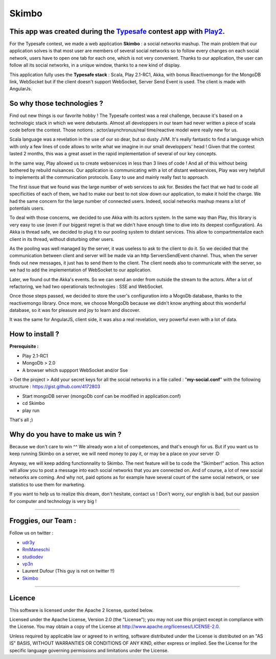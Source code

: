 Skimbo
=====

This app was created during the Typesafe_ contest app with Play2_.
-----

For the Typesafe contest, we made a web application **Skimbo** : a social networks mashup. 
The main problem that our application solves is that most user are members of several social networks so to follow every changes on each social network, users have to open one tab for each one, which is not very convenient. Thanks to our application, the user can follow all its social networks, in a unique window, thanks to a new kind of display.

This application fully uses the **Typesafe stack** : Scala, Play 2.1-RC1, Akka, with bonus Reactivemongo for the MongoDB link, WebSocket but if the client doesn't support WebSocket, Server Send Event is used. The client is made with AngularJs.

**So why those technologies ?**
-------- 

Find out new things is our favorite hobby ! The Typesafe contest was a real challenge, because it's based on a technologic stack in which we were debutants. Almost all developpers in our team had never written a piece of scala code before the contest. Those notions : actor/asynchronus/real time/reactive model were really new for us. 

Scala language was a revelation in the use of our so dear, but so dusty JVM.
It's really fantastic to find a language which with only a few lines of code allows to write what we imagine in our small developpers' head ! Given that the contest lasted 2 months, this was a great asset in the rapid implementation of several of our key concepts.

In the same way, Play allowed us to create webservices in less than 3 lines of code ! And all of this without being bothered by rebuild nuisances. Our application is communicating with a lot of distant webservices, Play was very helpfull to implements all the communication protocols. Easy to use and mainly really fast to approach.

The first issue that we found was the large number of web services to ask for. Besides the fact that we had to code all specificities of each of them, we had to make our best to not slow down our application, to make it hold the charge. We had the same concern for the large number of connected users. Indeed, social networks mashup means a lot of potentials users.

To deal with those concerns, we decided to use Akka with its actors system. In the same way than Play, this library is very easy to use (even if our biggest regret is that we didn't have enough time to dive into its deepest configuration). As Akka is thread safe, we decided to plug it to our pooling system to distant services. This allow to compartmentalize each client in its thread, without disturbing other users.

As the pooling was well managed by the server, it was useless to  ask to the client to do it. So we decided that the communication between client and server will be made via an http ServersSendEvent channel. Thus, when the server finds out new messages, it just has to send them to the client. The client needs also to communicate with the server, so we had to add the implementation of WebSocket to our application.

Later, we found out the Akka's events. So we can send an order from outside the stream to the actors. After a lot of refactoring, we had two operationals technologies : SSE and WebSocket.

Once those steps passed, we decided to store the user's configuration into a MogoDb database, thanks to the reactivemongo library. Once more, we choose MongoDb because we didn't know anything about this wonderful database, so it was for pleasure and joy to learn and discover.

It was the same for AngularJS, client side, it was also a real revelation, very powerful even with a lot of data.

How to install ?
-------- 

**Prerequisite :**

- Play 2.1-RC1
- MongoDb > 2.0
- A browser which suppport WebSocket and/or Sse

> Get the project
> Add your secret keys for all the social networks in a file called : "**my-social.conf**" with the following structure : https://gist.github.com/4172803

- Start mongoDB server (mongoDb conf can be modified in application.conf)
- cd Skimbo
- play run

That's all ;)

Why do you have to make us win ?
-----
Because we don't care to win ^^ We already won a lot of competences, and that's enough for us. But if you want us to keep running Skimbo on a server, we will need money to pay it, or may be a place on your server :D

Anyway, we will keep adding functionnality to Skimbo. The next feature will be to code the "Skimber!" action. This action will allow you to post a message into each social networks that you are connected on. And of course, a lot of new social networks are coming. And why not, paid options as for example have several count of the same social network, or see statistics to use them for marketing.

If you want to help us to realize this dream, don't hesitate, contact us ! Don't worry, our english is bad, but our passion for computer and technology is very big !

-----

Froggies, our Team :
-----

Follow us on twitter :

- udr3y_
- RmManeschi_
- studiodev_
- vp3n_
- Laurent Dufour (This guy is not on twitter !!)
- Skimbo_

-----

Licence
----

This software is licensed under the Apache 2 license, quoted below.

Licensed under the Apache License, Version 2.0 (the "License"); you may not use this project except in compliance with the License. You may obtain a copy of the License at http://www.apache.org/licenses/LICENSE-2.0.

Unless required by applicable law or agreed to in writing, software distributed under the License is distributed on an "AS IS" BASIS, WITHOUT WARRANTIES OR CONDITIONS OF ANY KIND, either express or implied. See the License for the specific language governing permissions and limitations under the License.


.. _Typesafe: http://blog.typesafe.com/typesafe-developer-contest
.. _Play2: https://github.com/playframework/play20/
.. _udr3y:  https://twitter.com/udr3y
.. _RmManeschi: https://twitter.com/RmManeschi
.. _studiodev: https://twitter.com/studiodev
.. _vp3n: https://twitter.com/vp3n
.. _skimbo: https://twitter.com/skimbo34